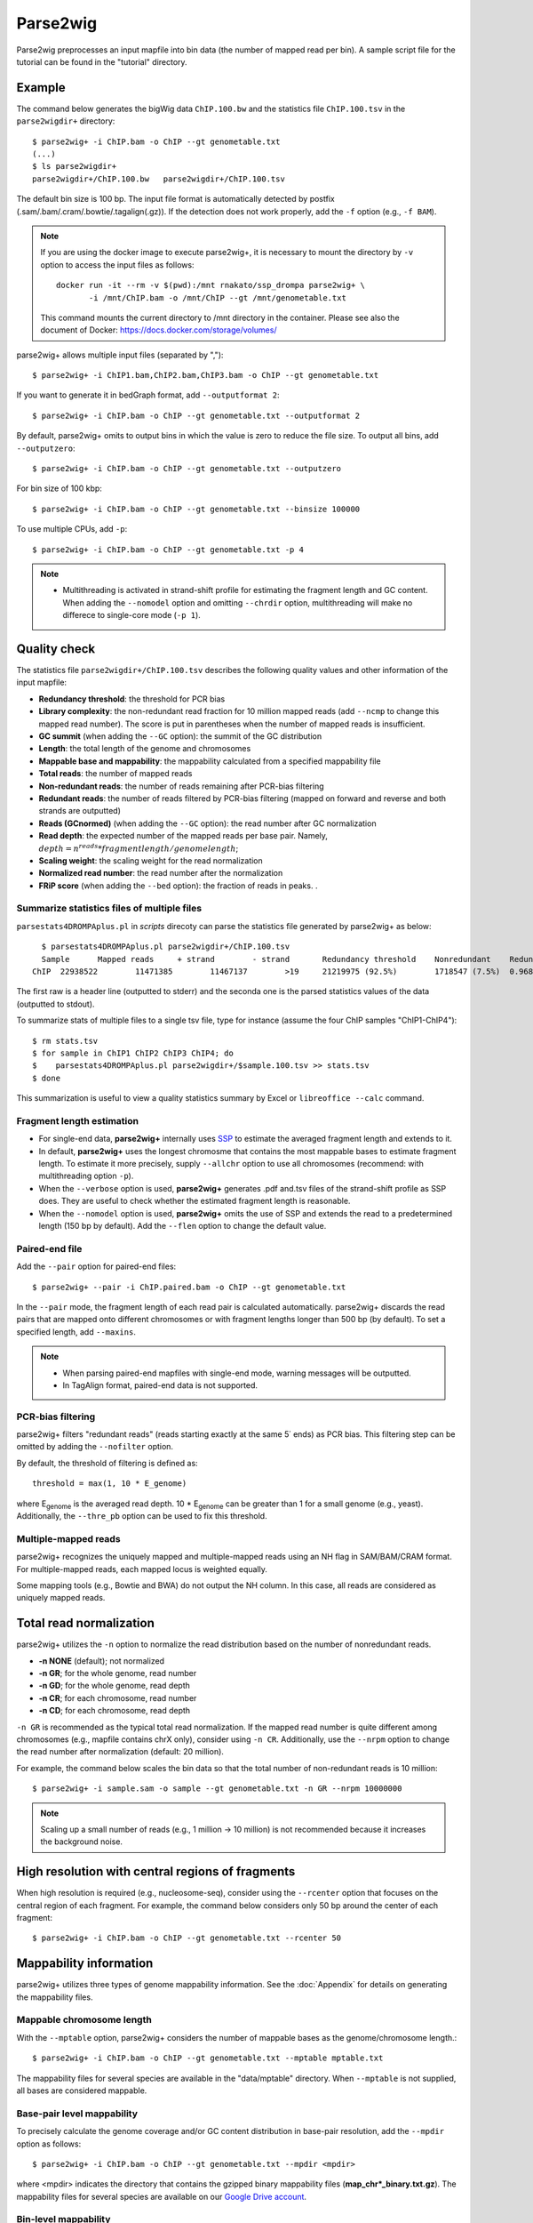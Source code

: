 Parse2wig
============

Parse2wig preprocesses an input mapfile into bin data (the number of mapped read per bin). A sample script file for the tutorial can be found in the "tutorial" directory.


Example
-------------------------------

The command below generates the bigWig data ``ChIP.100.bw`` and the statistics file ``ChIP.100.tsv`` in the ``parse2wigdir+`` directory::

  $ parse2wig+ -i ChIP.bam -o ChIP --gt genometable.txt
  (...)
  $ ls parse2wigdir+
  parse2wigdir+/ChIP.100.bw   parse2wigdir+/ChIP.100.tsv

The default bin size is 100 bp. The input file format is automatically detected by postfix (.sam/.bam/.cram/.bowtie/.tagalign(.gz)).
If the detection does not work properly, add the ``-f`` option (e.g., ``-f BAM``).

.. note::

    If you are using the docker image to execute parse2wig+, it is necessary to mount the directory by ``-v`` option to access the input files as follows::

        docker run -it --rm -v $(pwd):/mnt rnakato/ssp_drompa parse2wig+ \
               -i /mnt/ChIP.bam -o /mnt/ChIP --gt /mnt/genometable.txt

    This command mounts the current directory to /mnt directory in the container. 
    Please see also the document of Docker: https://docs.docker.com/storage/volumes/

parse2wig+ allows multiple input files (separated by ",")::

  $ parse2wig+ -i ChIP1.bam,ChIP2.bam,ChIP3.bam -o ChIP --gt genometable.txt

If you want to generate it in bedGraph format, add ``--outputformat 2``::

  $ parse2wig+ -i ChIP.bam -o ChIP --gt genometable.txt --outputformat 2

By default, parse2wig+ omits to output bins in which the value is zero to reduce the file size. To output all bins, add ``--outputzero``::

  $ parse2wig+ -i ChIP.bam -o ChIP --gt genometable.txt --outputzero

For bin size of 100 kbp::

  $ parse2wig+ -i ChIP.bam -o ChIP --gt genometable.txt --binsize 100000

To use multiple CPUs, add ``-p``::

  $ parse2wig+ -i ChIP.bam -o ChIP --gt genometable.txt -p 4

.. note::

    * Multithreading is activated in strand-shift profile for estimating the fragment length and GC content. When adding the ``--nomodel`` option and omitting ``--chrdir`` option, multithreading will make no differece to single-core mode (``-p 1``).

Quality check
------------------------

The statistics file ``parse2wigdir+/ChIP.100.tsv`` describes the following quality values and other information of the input mapfile:

- **Redundancy threshold**: the threshold for PCR bias
- **Library complexity**: the non-redundant read fraction for 10 million mapped reads (add ``--ncmp`` to change this mapped read number). The score is put in parentheses when the number of mapped reads is insufficient.
- **GC summit** (when adding the ``--GC`` option): the summit of the GC distribution
- **Length**: the total length of the genome and chromosomes
- **Mappable base and mappability**: the mappability calculated from a specified mappability file
- **Total reads**: the number of mapped reads
- **Non-redundant reads**: the number of reads remaining after PCR-bias filtering
- **Redundant reads**: the number of reads filtered by PCR-bias filtering (mapped on forward and reverse and both strands are outputted)
- **Reads (GCnormed)** (when adding the ``--GC`` option): the read number after GC normalization
- **Read depth**: the expected number of the mapped reads per base pair. Namely, :math:`depth = n^{reads} * fragmentlength / genomelength`;
- **Scaling weight**: the scaling weight for the read normalization
- **Normalized read number**: the read number after the normalization
- **FRiP score** (when adding the ``--bed`` option): the fraction of reads in peaks. .

Summarize statistics files of multiple files
+++++++++++++++++++++++++++++++++++++++++++++++++++++

``parsestats4DROMPAplus.pl`` in `scripts` direcoty can parse the statistics file generated by parse2wig+ as below::

    $ parsestats4DROMPAplus.pl parse2wigdir+/ChIP.100.tsv
    Sample	Mapped reads	 + strand	 - strand	Redundancy threshold	Nonredundant	Redundant	Complexity for10M	Read depth	Genome coverage	Tested_reads
  ChIP	22938522	11471385	11467137	>19	21219975 (92.5%)	1718547 (7.5%)	0.968	295.746	0.998	9675745/9999144

The first raw is a header line (outputted to stderr) and the seconda one is the parsed statistics values of the data (outputted to stdout).

To summarize stats of multiple files to a single tsv file, type for instance (assume the four ChIP samples "ChIP1-ChIP4")::

    $ rm stats.tsv
    $ for sample in ChIP1 ChIP2 ChIP3 ChIP4; do
    $    parsestats4DROMPAplus.pl parse2wigdir+/$sample.100.tsv >> stats.tsv
    $ done

This summarization is useful to view a quality statistics summary by Excel or ``libreoffice --calc`` command.

Fragment length estimation
+++++++++++++++++++++++++++++++++++

- For single-end data, **parse2wig+** internally uses `SSP <https://github.com/rnakato/SSP>`_ to estimate the averaged fragment length and extends to it.
- In default, **parse2wig+** uses the longest chromosme that contains the most mappable bases to estimate fragment length. To estimate it more precisely, supply ``--allchr`` option to use all chromosomes (recommend: with multithreading option ``-p``).
- When the ``--verbose`` option is used, **parse2wig+** generates .pdf and.tsv files of the strand-shift profile as SSP does. They are useful to check whether the estimated fragment length is reasonable.
- When the ``--nomodel`` option is used, **parse2wig+** omits the use of SSP and extends the read to a predetermined length (150 bp by default). Add the ``--flen`` option to change the default value.

Paired-end file
+++++++++++++++++++++++++++++++++++

Add the ``--pair`` option for paired-end files::

  $ parse2wig+ --pair -i ChIP.paired.bam -o ChIP --gt genometable.txt

In the ``--pair`` mode, the fragment length of each read pair is calculated automatically. parse2wig+ discards the read pairs that are mapped onto different chromosomes or with fragment lengths longer than 500 bp (by default). To set a specified length, add ``--maxins``.

.. note::

   * When parsing paired-end mapfiles with single-end mode, warning messages will be outputted.
   * In TagAlign format, paired-end data is not supported.

PCR-bias filtering
++++++++++++++++++++++

parse2wig+ filters "redundant reads" (reads starting exactly at the same 5΄ ends) as PCR bias.
This filtering step can be omitted by adding the ``--nofilter`` option.

By default, the threshold of filtering is defined as::

	threshold = max(1, 10 * E_genome)

where E\ :sub:`genome`\  is the averaged read depth.
10 * E\ :sub:`genome`\  can be greater than 1 for a small genome (e.g., yeast).
Additionally, the ``--thre_pb`` option can be used to fix this threshold.


Multiple-mapped reads
++++++++++++++++++++++++++++++

parse2wig+ recognizes the uniquely mapped and multiple-mapped reads using an NH flag in SAM/BAM/CRAM format. For multiple-mapped reads, each mapped locus is weighted equally.

Some mapping tools (e.g., Bowtie and BWA) do not output the NH column. In this case, all reads are considered as uniquely mapped reads.

Total read normalization
---------------------------------

parse2wig+ utilizes the ``-n`` option to normalize the read distribution based on the number of nonredundant reads.

* **-n NONE** (default); not normalized
* **-n GR**; for the whole genome, read number
* **-n GD**; for the whole genome, read depth
* **-n CR**; for each chromosome, read number
* **-n CD**; for each chromosome, read depth

``-n GR`` is recommended as the typical total read normalization.
If the mapped read number is quite different among chromosomes (e.g., mapfile contains chrX only), consider using ``-n CR``.
Additionally, use the ``--nrpm`` option to change the read number after normalization (default: 20 million).

For example, the command below scales the bin data so that the total number of non-redundant reads is 10 million::

    $ parse2wig+ -i sample.sam -o sample --gt genometable.txt -n GR --nrpm 10000000

.. note::

       Scaling up a small number of reads (e.g., 1 million → 10 million) is not recommended because it increases the background noise.

High resolution with central regions of fragments
-------------------------------------------------------------

When high resolution is required (e.g., nucleosome-seq), consider using the ``--rcenter`` option that focuses on the central region of each fragment.
For example, the command below considers only 50 bp around the center of each fragment::

  $ parse2wig+ -i ChIP.bam -o ChIP --gt genometable.txt --rcenter 50

Mappability information
-----------------------------------------

parse2wig+ utilizes three types of genome mappability information.
See the :doc:`Appendix` for details on generating the mappability files.

Mappable chromosome length
+++++++++++++++++++++++++++++

With the ``--mptable`` option, parse2wig+ considers the number of mappable bases as the genome/chromosome length.::

  $ parse2wig+ -i ChIP.bam -o ChIP --gt genometable.txt --mptable mptable.txt

The mappability files for several species are available in the "data/mptable" directory. When ``--mptable`` is not supplied, all bases are considered mappable.


Base-pair level mappability
+++++++++++++++++++++++++++++

To precisely calculate the genome coverage and/or GC content distribution in base-pair resolution, add the ``--mpdir`` option as follows::

  $ parse2wig+ -i ChIP.bam -o ChIP --gt genometable.txt --mpdir <mpdir>

where <mpdir> indicates the directory that contains the gzipped binary mappability files (**map_chr*_binary.txt.gz**).
The mappability files for several species are available on our `Google Drive account <https://drive.google.com/drive/folders/1GfKZkq3HIcMLQt-pZ_4bfwh21NyS2O-5?usp=sharing>`_.

Bin-level mappability
+++++++++++++++++++++++++++++

When adding the ``--mpdir`` option, parse2wig+ automatically generates the bin-level mappability files (**map_chr*.<binsize>.wig.gz**). These files are used to normalize the wig data based on the mappability. The bins with mappability lower than the threshold (``--mpthre`` option, < 0.3 by default) are excluded from the mappability normalization (and GC normalization).

GC content estimation
------------------------------

parse2wig+ can estimate and normalize the GC content of the mapped reads as follows::

  $ parse2wig+ -i ChIP.bam -o ChIP --gt genometable.txt \
    --chrdir <chromosomedir>

where the ``--chrdir`` option indicates the directory of the reference chromosome FASTA files.
<chromosomedir> is the directory containing the FASTA files of all chromosomes described in ``genometable.txt`` with corresponding filenames.
For example, if ``chr1`` is in ``genometable.txt``, ``chr1.fa`` should be in <chromosomedir>.
parse2wig+ uses the longest chromosome described in ``mptable.txt`` or ``genometable.txt`` for the GC content estimation.

In GC content estimation, parse2wig+ considers 120 bp except for 5 bases of 5΄ edge (i.e., from 6 bp to 125 bp for each fragment) because the 5΄ edge often contains a biased GC distribution. Use ``--flen4gc`` to change the length to be considered.

GC stats file
+++++++++++++++++++++

The abovementioned command outputs the GC distribution file "ChIP.GCdist.tsv" in the output directory (*parse2wig+dir*).
Using this GC distribution file, the user can draw the GC contents/weight distribution of the input file and the genome sequence, as shown in Fig. 2.1.

.. figure:: img/GCdist.H3K4me3.jpg
   :width: 500px
   :align: center
   :alt: Alternate

   The GC percentage as a function of the proportion and scaling weight.

The contents are the following:

- GC: the GC content;
- genome prop: the proportion of the mappable bases containing the GC contents. Then, :math:`prop^{genome}_{GC} = n^{genome}_{GC}/G`, where :math:`n^{genome}_{GC}` is the number of positions containing the GC contents and :math:`G` is the total number of mappable bases;
- read prop: the proportion of the reads (fragments) containing the GC contents. Then :math:`prop^{reads}_{GC} = n^{reads}_{GC}/N`, where :math:`n^{reads}_{GC}` is the number of reads containing the GC contents and :math:`N` is the total number of mapped reads;
- depth: the ratio of the GC contents between reads and genome sequence; namely, :math:`depth_{GC} = n^{reads}_{GC}/n^{genome}_{GC}`;
- Scaling weight: the ratio of the proportion between reads and genome sequence; namely, :math:`weight = prop^{genome}_{GC}/prop^{reads}_{GC}`;

      - Note: because the weight estimated from very low :math:`depth_{GC}` causes false-positive peaks, by default parse2wig+ sets a weight of 1 to the GC content with :math:`depth_{GC}` less than 0.001 and a weight of 0 to the GC content with :math:`prop^{genome}_{GC}` less than 0.00001. The former threshold is ignored when adding the ``--gcdepthoff`` option.

The summit of the GC content distribution for reads (orange line, GC% = 61 in Fig. 2.1) is important for assessing the GC bias. This score is also outputted in the stats file (e.g., H3K4me3.100.tsv).


GC normalization
+++++++++++++++++++++++++++++++++

When adding the ``--chrdir`` option, the output wig data describes the read distribution normalized by the GC contents, where each read is scaled based on its GC content. However, it should be noted that GC normalization often overcorrects the true read signals. When samples have a different GC distribution compared with other samples, it is preferable to re-prepare them rather than use them with GC normalization.
